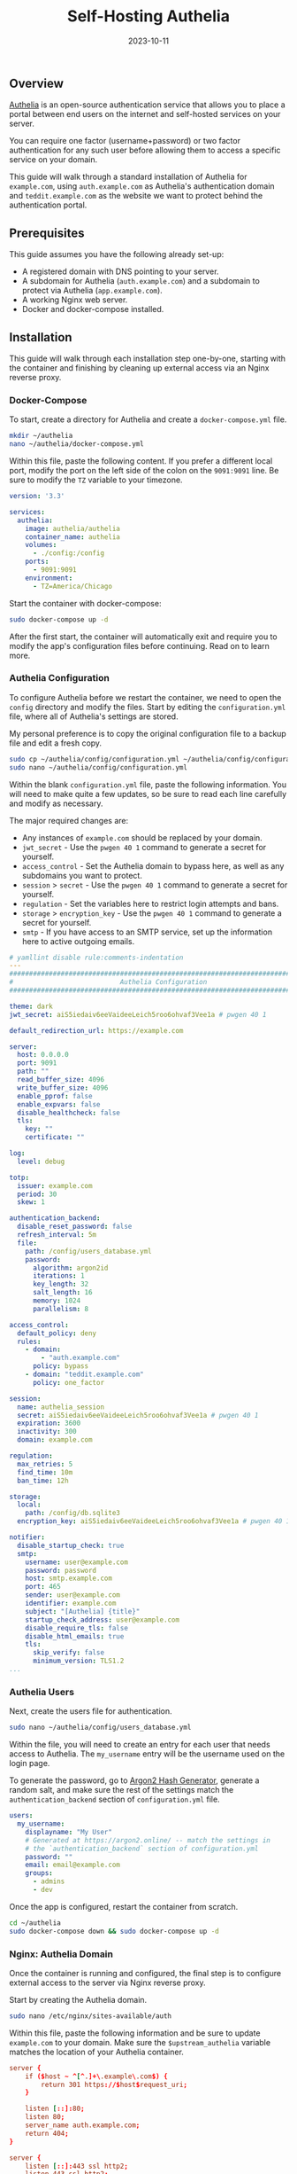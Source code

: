 #+title: Self-Hosting Authelia
#+date:  2023-10-11

** Overview
:PROPERTIES:
:CUSTOM_ID: overview
:END:
[[https://www.authelia.com/][Authelia]] is an open-source authentication service that allows you to place a
portal between end users on the internet and self-hosted services on your
server.

You can require one factor (username+password) or two factor authentication for
any such user before allowing them to access a specific service on your domain.

This guide will walk through a standard installation of Authelia for
=example.com=, using =auth.example.com= as Authelia's authentication domain and
=teddit.example.com= as the website we want to protect behind the authentication
portal.

** Prerequisites
:PROPERTIES:
:CUSTOM_ID: prerequisites
:END:
This guide assumes you have the following already set-up:

- A registered domain with DNS pointing to your server.
- A subdomain for Authelia (=auth.example.com=) and a subdomain to
  protect via Authelia (=app.example.com=).
- A working Nginx web server.
- Docker and docker-compose installed.

** Installation
:PROPERTIES:
:CUSTOM_ID: installation
:END:
This guide will walk through each installation step one-by-one, starting with
the container and finishing by cleaning up external access via an Nginx reverse
proxy.

*** Docker-Compose
:PROPERTIES:
:CUSTOM_ID: docker-compose
:END:
To start, create a directory for Authelia and create a
=docker-compose.yml= file.

#+begin_src sh
mkdir ~/authelia
nano ~/authelia/docker-compose.yml
#+end_src

Within this file, paste the following content. If you prefer a different local
port, modify the port on the left side of the colon on the =9091:9091= line. Be
sure to modify the =TZ= variable to your timezone.

#+begin_src yml
version: '3.3'

services:
  authelia:
    image: authelia/authelia
    container_name: authelia
    volumes:
      - ./config:/config
    ports:
      - 9091:9091
    environment:
      - TZ=America/Chicago
#+end_src

Start the container with docker-compose:

#+begin_src sh
sudo docker-compose up -d
#+end_src

After the first start, the container will automatically exit and require you to
modify the app's configuration files before continuing. Read on to learn more.

*** Authelia Configuration
:PROPERTIES:
:CUSTOM_ID: authelia-configuration
:END:
To configure Authelia before we restart the container, we need to open the
=config= directory and modify the files. Start by editing the
=configuration.yml= file, where all of Authelia's settings are stored.

My personal preference is to copy the original configuration file to a backup
file and edit a fresh copy.

#+begin_src sh
sudo cp ~/authelia/config/configuration.yml ~/authelia/config/configuration.yml.bk
sudo nano ~/authelia/config/configuration.yml
#+end_src

Within the blank =configuration.yml= file, paste the following information. You
will need to make quite a few updates, so be sure to read each line carefully
and modify as necessary.

The major required changes are:

- Any instances of =example.com= should be replaced by your domain.
- =jwt_secret= - Use the =pwgen 40 1= command to generate a secret for yourself.
- =access_control= - Set the Authelia domain to bypass here, as well as any
  subdomains you want to protect.
- =session= > =secret= - Use the =pwgen 40 1= command to generate a secret for
  yourself.
- =regulation= - Set the variables here to restrict login attempts and bans.
- =storage= > =encryption_key= - Use the =pwgen 40 1= command to generate a
  secret for yourself.
- =smtp= - If you have access to an SMTP service, set up the information here to
  active outgoing emails.

#+begin_src yml
# yamllint disable rule:comments-indentation
---
###############################################################################
#                           Authelia Configuration                            #
###############################################################################

theme: dark 
jwt_secret: aiS5iedaiv6eeVaideeLeich5roo6ohvaf3Vee1a # pwgen 40 1

default_redirection_url: https://example.com

server:
  host: 0.0.0.0
  port: 9091
  path: ""
  read_buffer_size: 4096
  write_buffer_size: 4096
  enable_pprof: false
  enable_expvars: false
  disable_healthcheck: false
  tls:
    key: ""
    certificate: ""

log:
  level: debug

totp:
  issuer: example.com
  period: 30
  skew: 1

authentication_backend:
  disable_reset_password: false
  refresh_interval: 5m
  file:
    path: /config/users_database.yml
    password:
      algorithm: argon2id
      iterations: 1
      key_length: 32
      salt_length: 16
      memory: 1024
      parallelism: 8

access_control:
  default_policy: deny
  rules:
    - domain:
        - "auth.example.com"
      policy: bypass
    - domain: "teddit.example.com"
      policy: one_factor

session:
  name: authelia_session
  secret: aiS5iedaiv6eeVaideeLeich5roo6ohvaf3Vee1a # pwgen 40 1
  expiration: 3600
  inactivity: 300
  domain: example.com

regulation:
  max_retries: 5
  find_time: 10m
  ban_time: 12h

storage:
  local:
    path: /config/db.sqlite3 
  encryption_key: aiS5iedaiv6eeVaideeLeich5roo6ohvaf3Vee1a # pwgen 40 1

notifier:
  disable_startup_check: true
  smtp:
    username: user@example.com
    password: password
    host: smtp.example.com
    port: 465
    sender: user@example.com
    identifier: example.com
    subject: "[Authelia] {title}"
    startup_check_address: user@example.com
    disable_require_tls: false
    disable_html_emails: true
    tls:
      skip_verify: false
      minimum_version: TLS1.2
...
#+end_src

*** Authelia Users
:PROPERTIES:
:CUSTOM_ID: authelia-users
:END:
Next, create the users file for authentication.

#+begin_src sh
sudo nano ~/authelia/config/users_database.yml
#+end_src

Within the file, you will need to create an entry for each user that needs
access to Authelia. The =my_username= entry will be the username used on the
login page.

To generate the password, go to [[https://argon2.online][Argon2 Hash Generator]], generate a random salt,
and make sure the rest of the settings match the =authentication_backend=
section of =configuration.yml= file.

#+begin_src yml
users:
  my_username:
    displayname: "My User"
    # Generated at https://argon2.online/ -- match the settings in 
    # the `authentication_backend` section of configuration.yml
    password: "" 
    email: email@example.com
    groups:
      - admins
      - dev
#+end_src

Once the app is configured, restart the container from scratch.

#+begin_src sh
cd ~/authelia
sudo docker-compose down && sudo docker-compose up -d
#+end_src

*** Nginx: Authelia Domain
:PROPERTIES:
:CUSTOM_ID: nginx-authelia-domain
:END:
Once the container is running and configured, the final step is to configure
external access to the server via Nginx reverse proxy.

Start by creating the Authelia domain.

#+begin_src sh
sudo nano /etc/nginx/sites-available/auth
#+end_src

Within this file, paste the following information and be sure to update
=example.com= to your domain. Make sure the =$upstream_authelia= variable
matches the location of your Authelia container.

#+begin_src conf
server {
    if ($host ~ ^[^.]+\.example\.com$) {
        return 301 https://$host$request_uri;
    }

    listen [::]:80;
    listen 80;
    server_name auth.example.com;
    return 404;
}

server {
    listen [::]:443 ssl http2;
    listen 443 ssl http2;
    server_name auth.example.com;
    access_log  /var/log/nginx/auth.access.log;
    error_log   /var/log/nginx/auth.error.log;

    ssl_certificate /etc/letsencrypt/live/example.com/fullchain.pem;
    ssl_certificate_key /etc/letsencrypt/live/example.com/privkey.pem;
    include /etc/letsencrypt/options-ssl-nginx.conf;
    ssl_dhparam /etc/letsencrypt/ssl-dhparams.pem;

    location / {
        set $upstream_authelia http://127.0.0.1:9091;
        proxy_pass $upstream_authelia;
        client_body_buffer_size 128k;

        proxy_next_upstream error timeout invalid_header http_500 http_502 http_503;

        send_timeout 5m;
        proxy_read_timeout 360;
        proxy_send_timeout 360;
        proxy_connect_timeout 360;

        proxy_set_header Host $host;
        proxy_set_header X-Real-IP $remote_addr;
        proxy_set_header X-Forwarded-For $proxy_add_x_forwarded_for;
        proxy_set_header X-Forwarded-Proto $scheme;
        proxy_set_header X-Forwarded-Host $http_host;
        proxy_set_header X-Forwarded-Uri $request_uri;
        proxy_set_header X-Forwarded-Ssl on;
        proxy_redirect  http://  $scheme://;
        proxy_http_version 1.1;
        proxy_set_header Connection "";
        proxy_cache_bypass $cookie_session;
        proxy_no_cache $cookie_session;
        proxy_buffers 64 256k;
    }

}
#+end_src

Next, symlink the file and restart Nginx. If there are errors, be sure to
resolve those before moving on.

#+begin_src sh
sudo ln -s /etc/nginx/sites-available/auth /etc/nginx/sites-enabled/auth
sudo systemctl restart nginx.service
#+end_src

*** Nginx: Protected Domain(s)
:PROPERTIES:
:CUSTOM_ID: nginx-protected-domains
:END:
Now that Authelia is accessible externally, you need to configure the domain you
intend to protect with Authelia. In this example, I'm protecting
=teddit.example.com=.

Similar to the process above, paste the content and update the relevant
variables.

#+begin_src sh
sudo nano /etc/nginx/sites-available/teddit
#+end_src

#+begin_src conf
server {
    if ($host ~ ^[^.]+\.example\.com$) {
        return 301 https://$host$request_uri;
    }

    listen [::]:80;
    listen 80;
    server_name teddit.example.com;
    return 404;
}

server {
    listen [::]:443 ssl http2;
    listen 443 ssl http2;
    server_name teddit.example.com;
    access_log  /var/log/nginx/teddit.access.log;
    error_log   /var/log/nginx/teddit.error.log;

    add_header X-Content-Type-Options "nosniff";
    add_header X-XSS-Protection "1; mode=block";
    add_header X-Frame-Options "DENY";
    add_header Strict-Transport-Security "max-age=63072000; includeSubDomains";
    add_header Referrer-Policy "no-referrer";

    ssl_certificate /etc/letsencrypt/live/example.com/fullchain.pem;
    ssl_certificate_key /etc/letsencrypt/live/example.com/privkey.pem;
    include /etc/letsencrypt/options-ssl-nginx.conf;
    ssl_dhparam /etc/letsencrypt/ssl-dhparams.pem;

    location /authelia {
        internal;
        set $upstream_authelia http://127.0.0.1:9091/api/verify;
        proxy_pass_request_body off;
        proxy_pass $upstream_authelia;
        proxy_set_header Content-Length "";

        proxy_next_upstream error timeout invalid_header http_500 http_502 http_503;
        client_body_buffer_size 128k;
        proxy_set_header Host $host;
        proxy_set_header X-Original-URL $scheme://$http_host$request_uri;
        proxy_set_header X-Real-IP $remote_addr;
        proxy_set_header X-Forwarded-For $remote_addr;
        proxy_set_header X-Forwarded-Proto $scheme;
        proxy_set_header X-Forwarded-Host $http_host;
        proxy_set_header X-Forwarded-Uri $request_uri;
        proxy_set_header X-Forwarded-Ssl on;
        proxy_redirect  http://  $scheme://;
        proxy_http_version 1.1;
        proxy_set_header Connection "";
        proxy_cache_bypass $cookie_session;
        proxy_no_cache $cookie_session;
        proxy_buffers 4 32k;

        send_timeout 5m;
        proxy_read_timeout 240;
        proxy_send_timeout 240;
        proxy_connect_timeout 240;
    }

    location / {
        set $upstream_teddit http://127.0.0.1:8686;
        proxy_pass $upstream_teddit;

        auth_request /authelia;
        auth_request_set $target_url https://$http_host$request_uri;
        auth_request_set $user $upstream_http_remote_user;
        auth_request_set $email $upstream_http_remote_email;
        auth_request_set $groups $upstream_http_remote_groups;
        proxy_set_header Remote-User $user;
        proxy_set_header Remote-Email $email;
        proxy_set_header Remote-Groups $groups;

        error_page 401 =302 https://auth.example.com/?rd=$target_url;

        client_body_buffer_size 128k;

        proxy_next_upstream error timeout invalid_header http_500 http_502 http_503;

        send_timeout 5m;
        proxy_read_timeout 360;
        proxy_send_timeout 360;
        proxy_connect_timeout 360;

        proxy_set_header Host $host;
        proxy_set_header Upgrade $http_upgrade;
        proxy_set_header Connection upgrade;
        proxy_set_header Accept-Encoding gzip;
        proxy_set_header X-Real-IP $remote_addr;
        proxy_set_header X-Forwarded-For $proxy_add_x_forwarded_for;
        proxy_set_header X-Forwarded-Proto $scheme;
        proxy_set_header X-Forwarded-Host $http_host;
        proxy_set_header X-Forwarded-Uri $request_uri;
        proxy_set_header X-Forwarded-Ssl on;
        proxy_redirect  http://  $scheme://;
        proxy_http_version 1.1;
        proxy_set_header Connection "";
        proxy_cache_bypass $cookie_session;
        proxy_no_cache $cookie_session;
        proxy_buffers 64 256k;
    }
}
#+end_src

Same as before, symlink the file and restart Nginx.

#+begin_src sh
sudo ln -s /etc/nginx/sites-available/teddit /etc/nginx/sites-enabled/teddit
sudo systemctl restart nginx.service
#+end_src

** Results
:PROPERTIES:
:CUSTOM_ID: results
:END:
When visiting the protected domain, you will now be redirected to your
authentication domain and presented with the Authelia login portal.

#+caption: Authelia Portal
[[https://img.cleberg.net/blog/20231010-authelia/authelia_portal.png]]

Once you've successfully authenticated, you can visit your authentication domain
directly and see that you're currently authenticated to any domain protected by
Authelia.

#+caption: Authelia Success
[[https://img.cleberg.net/blog/20231010-authelia/authelia_success.png]]
